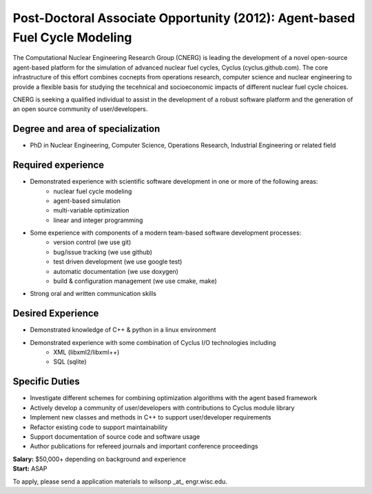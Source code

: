 Post-Doctoral Associate Opportunity (2012): Agent-based Fuel Cycle Modeling
=====================

The Computational Nuclear Engineering Research Group (CNERG) is
leading the development of a novel open-source agent-based platform
for the simulation of advanced nuclear fuel cycles, Cyclus
(cyclus.github.com).  The core infrastructure of this effort combines
cocnepts from operations research, computer science and nuclear
engineering to provide a flexible basis for studying the tecehnical
and socioeconomic impacts of different nuclear fuel cycle choices.

CNERG is seeking a qualified individual to assist in the development
of a robust software platform and the generation of an open source
community of user/developers.

Degree and area of specialization
----------------------------------

* PhD in Nuclear Engineering, Computer Science, Operations Research, Industrial Engineering or related field

Required experience
---------------------

* Demonstrated experience with scientific software development in one or more of the following areas:
    * nuclear fuel cycle modeling
    * agent-based simulation
    * multi-variable optimization
    * linear and integer programming
* Some experience with components of a modern team-based software development processes:
    * version control (we use git)
    * bug/issue tracking (we use github)
    * test driven development (we use google test)
    * automatic documentation (we use doxygen)
    * build & configuration management (we use cmake, make)
* Strong oral and written communication skills

Desired Experience
------------------

* Demonstrated knowledge of C++ & python in a linux environment
* Demonstrated experience with some combination of Cyclus I/O technologies including
    * XML (libxml2/libxml++)
    * SQL (sqlite)

Specific Duties
---------------

* Investigate different schemes for combining optimization algorithms with the agent based framework
* Actively develop a community of user/developers with contributions to Cyclus module library
* Implement new classes and methods in C++ to support user/developer requirements
* Refactor existing code to support maintainability
* Support documentation of source code and software usage
* Author publications for refereed journals and important conference proceedings

| **Salary:** $50,000+ depending on background and experience
| **Start:** ASAP

To apply, please send a application materials to wilsonp _at_ engr.wisc.edu.
